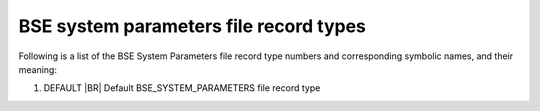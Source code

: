 BSE system parameters file record types
=======================================

Following is a list of the BSE System Parameters file record type numbers and corresponding symbolic names, and their meaning:

1. DEFAULT |BR|
   Default BSE_SYSTEM_PARAMETERS file record type
